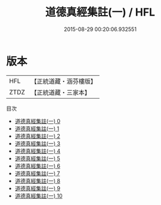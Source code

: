 #+TITLE: 道德真經集註(一) / HFL

#+DATE: 2015-08-29 00:20:06.932551
* 版本
 |       HFL|【正統道藏・涵芬樓版】|
 |      ZTDZ|【正統道藏・三家本】|
目次
 - [[file:KR5c0093_000.txt][道德真經集註(一) 0]]
 - [[file:KR5c0093_001.txt][道德真經集註(一) 1]]
 - [[file:KR5c0093_002.txt][道德真經集註(一) 2]]
 - [[file:KR5c0093_003.txt][道德真經集註(一) 3]]
 - [[file:KR5c0093_004.txt][道德真經集註(一) 4]]
 - [[file:KR5c0093_005.txt][道德真經集註(一) 5]]
 - [[file:KR5c0093_006.txt][道德真經集註(一) 6]]
 - [[file:KR5c0093_007.txt][道德真經集註(一) 7]]
 - [[file:KR5c0093_008.txt][道德真經集註(一) 8]]
 - [[file:KR5c0093_009.txt][道德真經集註(一) 9]]
 - [[file:KR5c0093_010.txt][道德真經集註(一) 10]]
